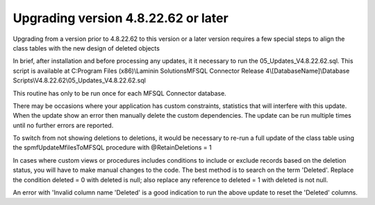 ====================================
Upgrading version 4.8.22.62 or later
====================================

Upgrading from a version prior to 4.8.22.62 to this version or a later version requires a few special steps to align the class tables with the new design of deleted objects

In brief, after installation and before processing any updates, it it necessary to run the 05_Updates_V4.8.22.62.sql.  This script is available at
C:\Program Files (x86)\\Laminin Solutions\MFSQL Connector Release 4\\[DatabaseName]\\Database Scripts\\V4.8.22.62\\05_Updates_V4.8.22.62.sql

This routine has only to be run once for each MFSQL Connector database.

There may be occasions where your application has custom constraints, statistics that will interfere with this update.  When the update show an error then manually delete the custom dependencies.  The update can be run multiple times until no further errors are reported.

To switch from not showing deletions to deletions, it would be necessary to re-run a full update of the class table using the spmfUpdateMfilesToMFSQL procedure with @RetainDeletions = 1

In cases where custom views or procedures includes conditions to include or exclude records based on the deletion status, you will have to make manual changes to the code.
The best method is to search on the term 'Deleted'.  Replace the condition deleted = 0 with deleted is null; also replace any reference to deleted = 1 with deleted is not null.

An error with 'Invalid column name 'Deleted' is a good indication to run the above update to reset the 'Deleted' columns.
